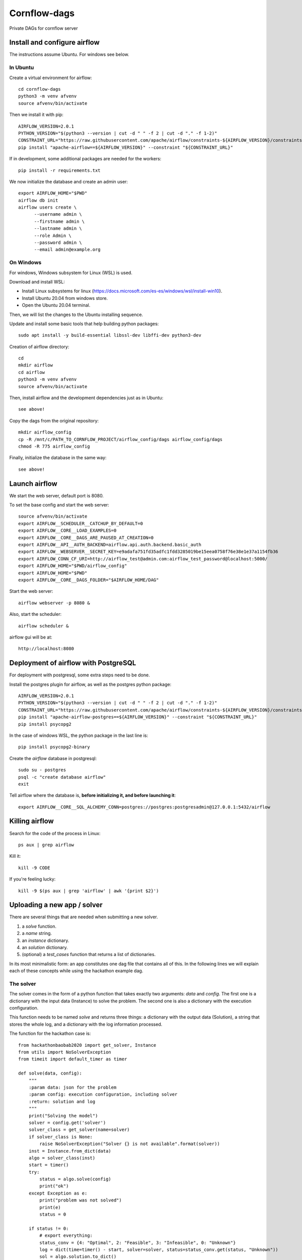 Cornflow-dags
===============

Private DAGs for cornflow server

Install and configure airflow
~~~~~~~~~~~~~~~~~~~~~~~~~~~~~~

The instructions assume Ubuntu. For windows see below.

In Ubuntu
------------

Create a virtual environment for airflow::

    cd cornflow-dags
    python3 -m venv afvenv
    source afvenv/bin/activate

Then we install it with pip::

    AIRFLOW_VERSION=2.0.1
    PYTHON_VERSION="$(python3 --version | cut -d " " -f 2 | cut -d "." -f 1-2)"
    CONSTRAINT_URL="https://raw.githubusercontent.com/apache/airflow/constraints-${AIRFLOW_VERSION}/constraints-${PYTHON_VERSION}.txt"
    pip install "apache-airflow==${AIRFLOW_VERSION}" --constraint "${CONSTRAINT_URL}"

If in development, some additional packages are needed for the workers::

    pip install -r requirements.txt

We now initialize the database and create an admin user::

    export AIRFLOW_HOME="$PWD"
    airflow db init
    airflow users create \
          --username admin \
          --firstname admin \
          --lastname admin \
          --role Admin \
          --password admin \
          --email admin@example.org

On Windows
------------

For windows, Windows subsystem for Linux (WSL) is used.

Download and install WSL:

- Install Linux subsystems for linux (https://docs.microsoft.com/es-es/windows/wsl/install-win10).
- Install Ubuntu 20.04 from windows store.
- Open the Ubuntu 20.04 terminal.

Then, we will list the changes to the Ubuntu installing sequence.

Update and install some basic tools that help building python packages::

    sudo apt install -y build-essential libssl-dev libffi-dev python3-dev

Creation of airflow directory::

    cd
    mkdir airflow
    cd airflow
    python3 -m venv afvenv
    source afvenv/bin/activate

Then, install airflow and the development dependencies just as in Ubuntu::

    see above!

Copy the dags from the original repository::

    mkdir airflow_config
    cp -R /mnt/c/PATH_TO_CORNFLOW_PROJECT/airflow_config/dags airflow_config/dags
    chmod -R 775 airflow_config

Finally, initialize the database in the same way::

    see above!

Launch airflow
~~~~~~~~~~~~~~~~~~~~~~~~~~~~~~

We start the web server, default port is 8080.

To set the base config and start the web server::

    source afvenv/bin/activate
    export AIRFLOW__SCHEDULER__CATCHUP_BY_DEFAULT=0
    export AIRFLOW__CORE__LOAD_EXAMPLES=0
    export AIRFLOW__CORE__DAGS_ARE_PAUSED_AT_CREATION=0
    export AIRFLOW__API__AUTH_BACKEND=airflow.api.auth.backend.basic_auth
    export AIRFLOW__WEBSERVER__SECRET_KEY=e9adafa751fd35adfc1fdd3285019be15eea0758f76e38e1e37a1154fb36
    export AIRFLOW_CONN_CF_URI=http://airflow_test@admin.com:airflow_test_password@localhost:5000/
    export AIRFLOW_HOME="$PWD/airflow_config"
    export AIRFLOW_HOME="$PWD"
    export AIRFLOW__CORE__DAGS_FOLDER="$AIRFLOW_HOME/DAG"

Start the web server::

    airflow webserver -p 8080 &

Also, start the scheduler::

    airflow scheduler &

airflow gui will be at::

    http://localhost:8080

Deployment of airflow with PostgreSQL
~~~~~~~~~~~~~~~~~~~~~~~~~~~~~~~~~~~~~~

For deployment with postgresql, some extra steps need to be done.

Install the postgres plugin for airflow, as well as the postgres python package::

    AIRFLOW_VERSION=2.0.1
    PYTHON_VERSION="$(python3 --version | cut -d " " -f 2 | cut -d "." -f 1-2)"
    CONSTRAINT_URL="https://raw.githubusercontent.com/apache/airflow/constraints-${AIRFLOW_VERSION}/constraints-${PYTHON_VERSION}.txt"
    pip install "apache-airflow-postgres==${AIRFLOW_VERSION}" --constraint "${CONSTRAINT_URL}"
    pip install psycopg2

In the case of windows WSL, the python package in the last line is::

    pip install psycopg2-binary

Create the `airflow` database in postgresql::

    sudo su - postgres
    psql -c "create database airflow"
    exit

Tell airflow where the database is, **before initializing it, and before launching it**::

    export AIRFLOW__CORE__SQL_ALCHEMY_CONN=postgres://postgres:postgresadmin@127.0.0.1:5432/airflow


Killing airflow
~~~~~~~~~~~~~~~~~~~~~~~~~~~~~~

Search for the code of the process in Linux::

    ps aux | grep airflow

Kill it::

    kill -9 CODE

If you're feeling lucky::

    kill -9 $(ps aux | grep 'airflow' | awk '{print $2}')

Uploading a new app / solver
~~~~~~~~~~~~~~~~~~~~~~~~~~~~~~

There are several things that are needed when submitting a new solver.

1. a `solve` function.
2. a `name` string.
3. an `instance` dictionary.
4. an `solution` dictionary.
5. (optional) a `test_cases` function that returns a list of dictionaries.

In its most minimalistic form: an app constitutes one dag file that contains all of this.
In the following lines we will explain each of these concepts while using the hackathon example dag.

The solver
------------

The solver comes in the form of a python function that takes exactly two arguments: `data` and `config`. The first one is a dictionary with the input data (Instance) to solve the problem. The second one is also a dictionary with the execution configuration.

This function needs to be named `solve` and returns three things: a dictionary with the output data (Solution), a string that stores the whole log, and a dictionary with the log information processed.

The function for the hackathon case is::

    from hackathonbaobab2020 import get_solver, Instance
    from utils import NoSolverException
    from timeit import default_timer as timer

    def solve(data, config):
        """
        :param data: json for the problem
        :param config: execution configuration, including solver
        :return: solution and log
        """
        print("Solving the model")
        solver = config.get('solver')
        solver_class = get_solver(name=solver)
        if solver_class is None:
            raise NoSolverException("Solver {} is not available".format(solver))
        inst = Instance.from_dict(data)
        algo = solver_class(inst)
        start = timer()
        try:
            status = algo.solve(config)
            print("ok")
        except Exception as e:
            print("problem was not solved")
            print(e)
            status = 0

        if status != 0:
            # export everything:
            status_conv = {4: "Optimal", 2: "Feasible", 3: "Infeasible", 0: "Unknown"}
            log = dict(time=timer() - start, solver=solver, status=status_conv.get(status, "Unknown"))
            sol = algo.solution.to_dict()
        else:
            log = dict()
            sol = {}
        return sol, "", log

This function is then wrapped inside another function that handles getting the information from cornflow, the solution validation and the writing of the solution. And finally, this function is wrapped inside the DAG creation.

In the case of the hackathon this is done here::

    from airflow import DAG
    from airflow.operators.python import PythonOperator

    default_args = {
        'owner': 'baobab',
        'depends_on_past': False,
        'start_date': datetime(2020, 2, 1),
        'email': [''],
        'email_on_failure': False,
        'email_on_retry': False,
        'retry_delay': timedelta(minutes=1),
        'schedule_interval': None
    }

    from utils import cf_solve
    dag_name = 'hk_2020_dag'
    def solve_hk(**kwargs):
        return cf_solve(solve_from_dict, dag_name, **kwargs)

    hackathon_task = PythonOperator(
        task_id='hk_2020_task',
        python_callable=solve_hk,
        dag=dag
    )

Name
-----

Just put a name and use it inside the DAG generation. The name *needs* to be defined as a separate variable!

In the hackathon we have::

    name = 'hk_2020_dag'
    dag = DAG(name, default_args=default_args, schedule_interval=None)


The input schema and output schema
-----------------------------------------

Both schemas are built and deployed similarly so we present how the input schema is done.

The input schema is a json schema file (https://json-schema.org/) that includes all the characteristics of the input data for each dag. This file can be built with many tools (a regular text editor could be enough). We will detail how to do this later.

The input schema is stored in the Variables storage of Airflow. In order to upload it: you need to have an `instance` variable available in your dag file.

In the case of the hackathon, these variables are imported from the package::

    from hackathonbaobab2020.schemas import instance, solution

Once uploaded, these schemas will be accessible to cornflow and will be used to validate input data and solutions for this dag.

Test cases
------------

This function is used in the unittests to be sure the solver works as intended. In the hackathon example we take the examples from the package::

    def test_cases():
        options = [('j10.mm.zip', 'j102_4.mm'), ('j10.mm.zip', 'j102_5.mm'), ('j10.mm.zip', 'j102_6.mm')]
        return [get_test_instance(*op).to_dict() for op in options]
